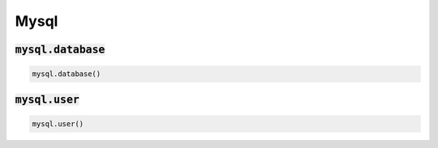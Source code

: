 Mysql
-----

:code:`mysql.database`
~~~~~~~~~~~~~~~~~~~~~~
.. code:: python

    mysql.database()


:code:`mysql.user`
~~~~~~~~~~~~~~~~~~
.. code:: python

    mysql.user()

